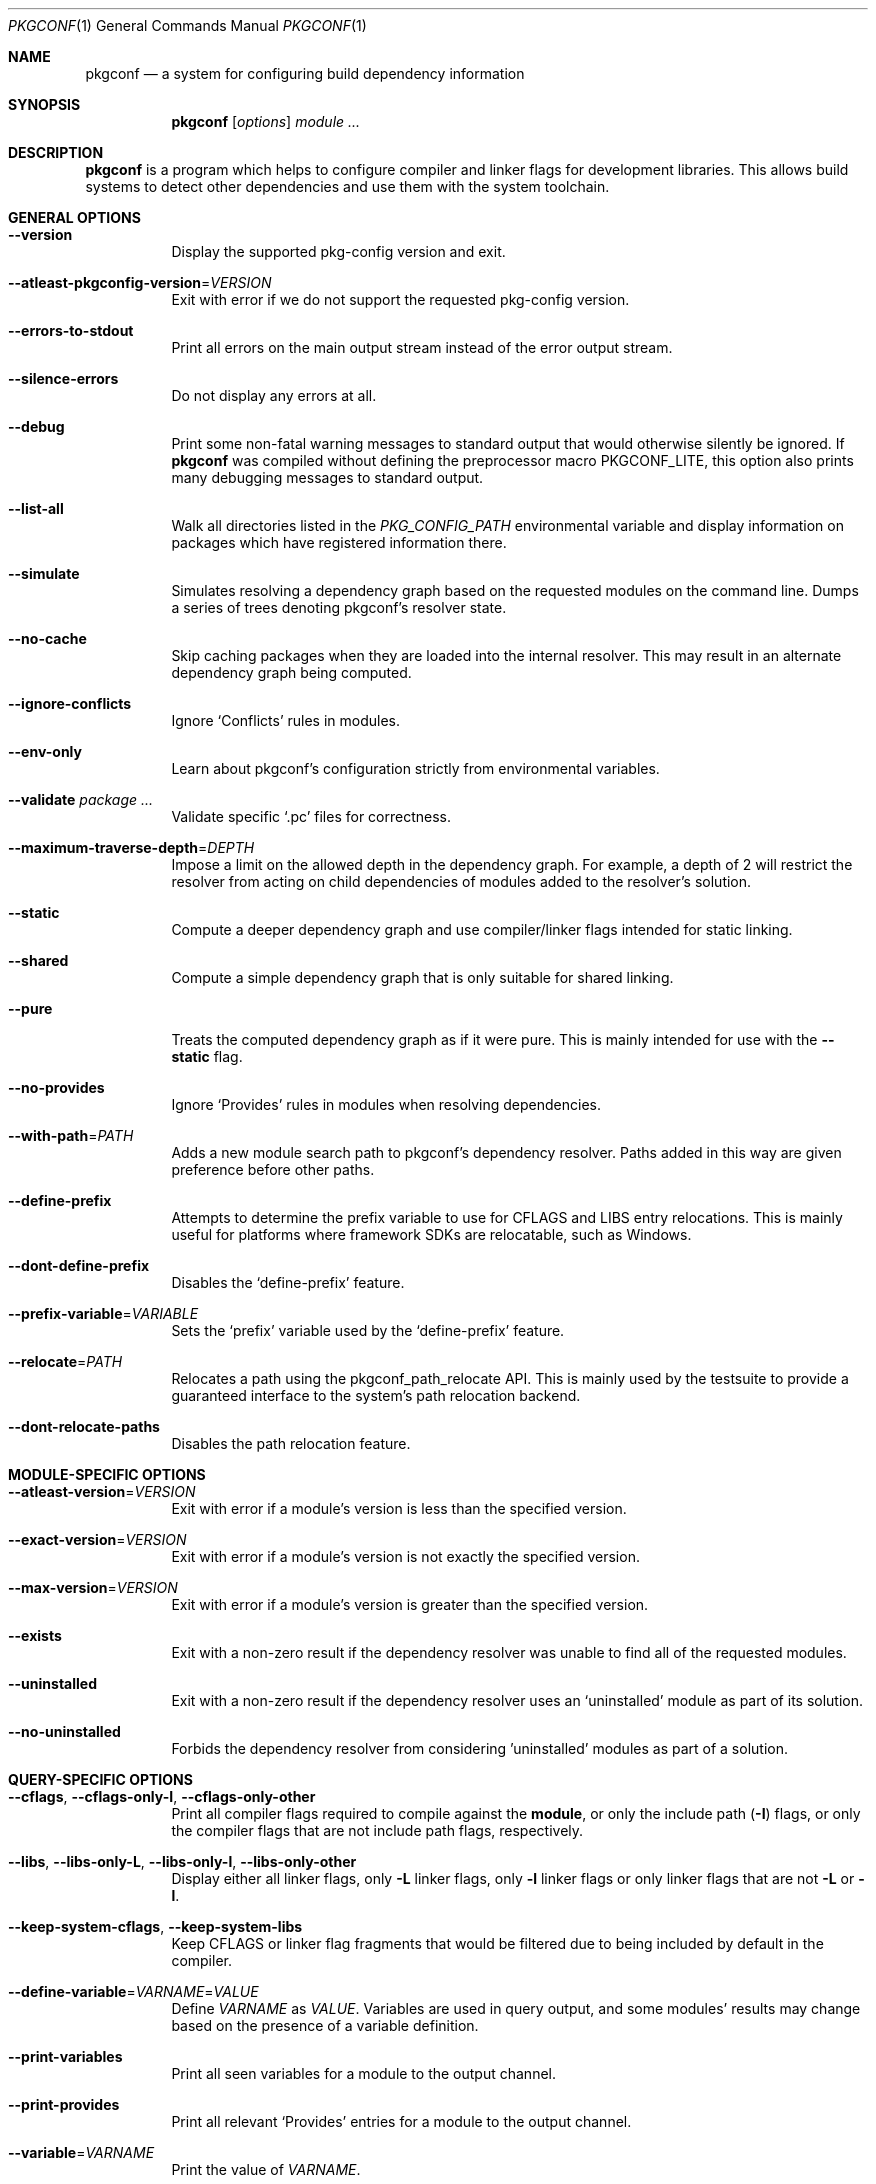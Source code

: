 .\" Copyright (c) 2011, 2012, 2013, 2014, 2015, 2016 pkgconf authors (see AUTHORS).
.\"
.\" Permission to use, copy, modify, and/or distribute this software for any
.\" purpose with or without fee is hereby granted, provided that the above
.\" copyright notice and this permission notice appear in all copies.
.\"
.\" This software is provided 'as is' and without any warranty, express or
.\" implied.  In no event shall the authors be liable for any damages arising
.\" from the use of this software.
.Dd November 15, 2016
.Dt PKGCONF 1
.Os
.Sh NAME
.Nm pkgconf
.Nd a system for configuring build dependency information
.Sh SYNOPSIS
.Nm
.Op Ar options
.Ar module ...
.Sh DESCRIPTION
.Nm
is a program which helps to configure compiler and linker flags for
development libraries.
This allows build systems to detect other dependencies and use them with the
system toolchain.
.Sh GENERAL OPTIONS
.Bl -tag -width indent
.It Fl -version
Display the supported pkg-config version and exit.
.It Fl -atleast-pkgconfig-version Ns = Ns Ar VERSION
Exit with error if we do not support the requested pkg-config version.
.It Fl -errors-to-stdout
Print all errors on the main output stream instead of the error output stream.
.It Fl -silence-errors
Do not display any errors at all.
.It Fl -debug
Print some non-fatal warning messages to standard output
that would otherwise silently be ignored.
If
.Nm
was compiled without defining the preprocessor macro
.Dv PKGCONF_LITE ,
this option also prints many debugging messages to standard output.
.It Fl -list-all
Walk all directories listed in the
.Va PKG_CONFIG_PATH
environmental variable and display information on packages which have registered
information there.
.It Fl -simulate
Simulates resolving a dependency graph based on the requested modules on the
command line.
Dumps a series of trees denoting pkgconf's resolver state.
.It Fl -no-cache
Skip caching packages when they are loaded into the internal resolver.
This may result in an alternate dependency graph being computed.
.It Fl -ignore-conflicts
Ignore
.Sq Conflicts
rules in modules.
.It Fl -env-only
Learn about pkgconf's configuration strictly from environmental variables.
.It Fl -validate Ar package ...
Validate specific
.Sq .pc
files for correctness.
.It Fl -maximum-traverse-depth Ns = Ns Ar DEPTH
Impose a limit on the allowed depth in the dependency graph.
For example, a depth of 2 will restrict the resolver from acting on child
dependencies of modules added to the resolver's solution.
.It Fl -static
Compute a deeper dependency graph and use compiler/linker flags intended for
static linking.
.It Fl -shared
Compute a simple dependency graph that is only suitable for shared linking.
.It Fl -pure
Treats the computed dependency graph as if it were pure.
This is mainly intended for use with the
.Fl -static
flag.
.It Fl -no-provides
Ignore
.Sq Provides
rules in modules when resolving dependencies.
.It Fl -with-path Ns = Ns Ar PATH
Adds a new module search path to pkgconf's dependency resolver.
Paths added in this way are given preference before other paths.
.It Fl -define-prefix
Attempts to determine the prefix variable to use for CFLAGS and LIBS entry relocations.
This is mainly useful for platforms where framework SDKs are relocatable, such as Windows.
.It Fl -dont-define-prefix
Disables the
.Sq define-prefix
feature.
.It Fl -prefix-variable Ns = Ns Ar VARIABLE
Sets the
.Sq prefix
variable used by the
.Sq define-prefix
feature.
.It Fl -relocate Ns = Ns Ar PATH
Relocates a path using the pkgconf_path_relocate API.
This is mainly used by the testsuite to provide a guaranteed interface
to the system's path relocation backend.
.It Fl -dont-relocate-paths
Disables the path relocation feature.
.El
.Sh MODULE-SPECIFIC OPTIONS
.Bl -tag -width indent
.It Fl -atleast-version Ns = Ns Ar VERSION
Exit with error if a module's version is less than the specified version.
.It Fl -exact-version Ns = Ns Ar VERSION
Exit with error if a module's version is not exactly the specified version.
.It Fl -max-version Ns = Ns Ar VERSION
Exit with error if a module's version is greater than the specified version.
.It Fl -exists
Exit with a non-zero result if the dependency resolver was unable to find all of
the requested modules.
.It Fl -uninstalled
Exit with a non-zero result if the dependency resolver uses an
.Sq uninstalled
module as part of its solution.
.It Fl -no-uninstalled
Forbids the dependency resolver from considering 'uninstalled' modules as part
of a solution.
.El
.Sh QUERY-SPECIFIC OPTIONS
.Bl -tag -width indent
.It Fl -cflags , Fl -cflags-only-I , Fl -cflags-only-other
Print all compiler flags required to compile against the
.Cm module ,
or only the include path
.Pq Fl I
flags, or only the compiler flags that are not include path flags,
respectively.
.It Fl -libs , Fl -libs-only-L , Fl -libs-only-l , Fl -libs-only-other
Display either all linker flags, only
.Fl L
linker flags, only
.Fl l
linker flags or only linker flags that are not
.Fl L
or
.Fl l .
.It Fl -keep-system-cflags , Fl -keep-system-libs
Keep CFLAGS or linker flag fragments that would be filtered due to being
included by default in the compiler.
.It Fl -define-variable Ns = Ns Ar VARNAME Ns = Ns Ar VALUE
Define
.Va VARNAME
as
.Va VALUE .
Variables are used in query output, and some modules' results may change based
on the presence of a variable definition.
.It Fl -print-variables
Print all seen variables for a module to the output channel.
.It Fl -print-provides
Print all relevant
.Sq Provides
entries for a module to the output channel.
.It Fl -variable Ns = Ns Ar VARNAME
Print the value of
.Va VARNAME .
.It Fl -print-requires , Fl -print-requires-private
Print the modules included in either the
.Va Requires
field or the
.Va Requires.private
field.
.It Fl -digraph
Dump the dependency resolver's solution as a graphviz
.Sq dot
file.
This can be used with graphviz to visualize module interdependencies.
.It Fl -path
Display the filenames of the
.Sq .pc
files used by the dependency resolver for a given dependency set.
.It Fl -env Ns = Ns Ar VARNAME
Print the requested values as variable declarations in a similar format as the
.Xr env 1
command.
.It Fl -fragment-filter Ns = Ns Ar TYPES
Filter the fragment lists for the specified types.
.It Fl -modversion
Print the version of the queried module.
.El
.Sh ENVIRONMENT
.Bl -tag -width indent
.It Va PKG_CONFIG_PATH
List of secondary directories where
.Sq .pc
files are looked up.
.It Va PKG_CONFIG_LIBDIR
List of primary directories where
.Sq .pc
files are looked up.
.It Va PKG_CONFIG_SYSROOT_DIR
.Sq sysroot
directory, will be prepended to every path defined in
.Va PKG_CONFIG_PATH .
Useful for cross compilation.
.It Va PKG_CONFIG_TOP_BUILD_DIR
Provides an alternative setting for the
.Sq pc_top_builddir
global variable.
.It Va PKG_CONFIG_PURE_DEPGRAPH
If set, enables the same behaviour as the
.Fl -pure
flag.
.It Va PKG_CONFIG_SYSTEM_INCLUDE_PATH
List of paths that are considered system include paths by the toolchain.
This is a pkgconf-specific extension.
.It Va PKG_CONFIG_SYSTEM_LIBRARY_PATH
List of paths that are considered system library paths by the toolchain.
This is a pkgconf-specific extension.
.It Va PKG_CONFIG_DISABLE_UNINSTALLED
If set, enables the same behaviour as the
.Fl -no-uninstalled
flag.
.It Va PKG_CONFIG_LOG
.Sq logfile
which is used for dumping audit information concerning installed module versions.
.It Va PKG_CONFIG_DEBUG_SPEW
If set, enables additional debug logging.
The format of the debug log messages is implementation-specific.
.It Va PKG_CONFIG_DONT_RELOCATE_PATHS
If set, disables the path relocation feature.
.It Va PKG_CONFIG_MSVC_SYNTAX
If set, uses MSVC syntax for fragments.
.It Va PKG_CONFIG_FDO_SYSROOT_RULES
If set, follow the sysroot prefixing rules that freedesktop.org pkg-config uses.
.It Va DESTDIR
If set to PKG_CONFIG_SYSROOT_DIR, assume that PKG_CONFIG_FDO_SYSROOT_RULES is set.
.El
.Sh EXAMPLES
Displaying the CFLAGS of a package:
.Dl $ pkgconf --cflags foo
.Dl -fPIC -I/usr/include/foo
.Sh SEE ALSO
.Xr pc 5 ,
.Xr pkg.m4 7
